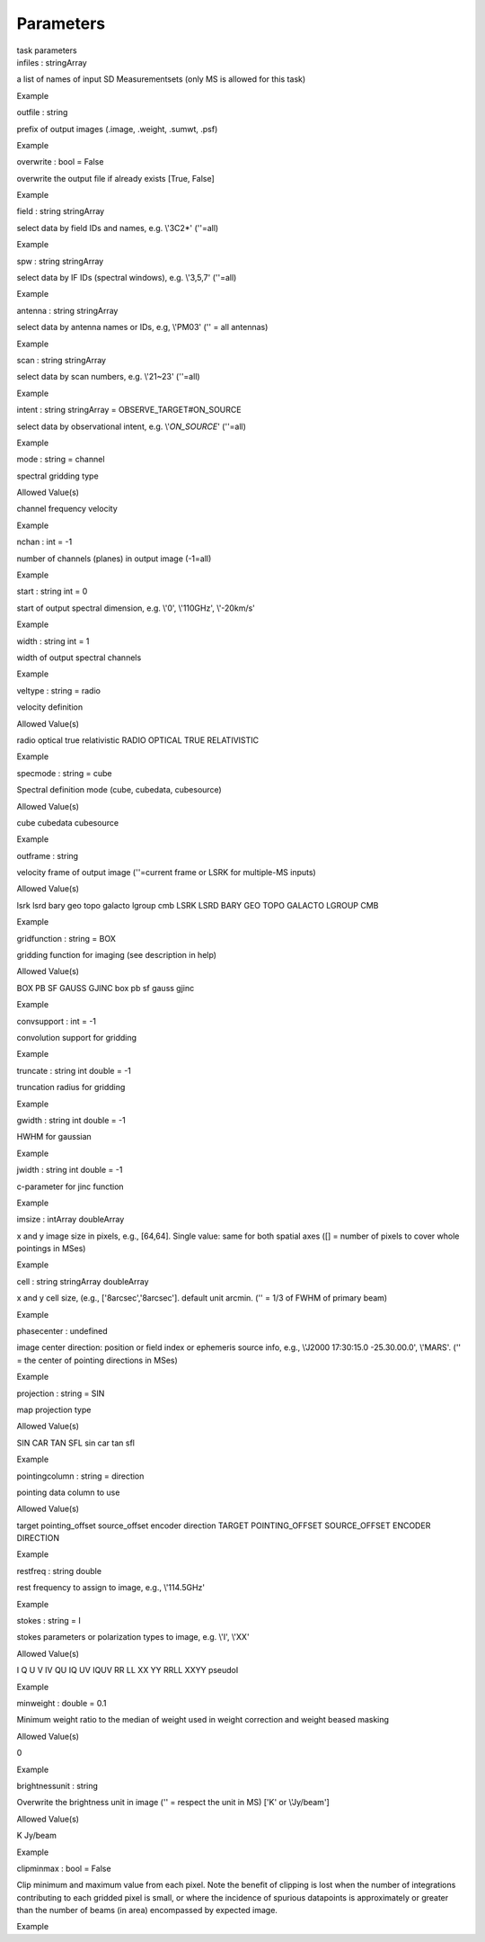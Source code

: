 .. container::
   :name: viewlet-above-content-title

Parameters
==========

.. container::
   :name: viewlet-below-content-title

.. container:: documentDescription description

   task parameters

.. container:: section
   :name: viewlet-above-content-body

.. container:: section
   :name: content-core

   .. container:: pat-autotoc
      :name: parent-fieldname-text

      .. container:: parsed-parameters

         .. container:: param

            .. container:: parameters2

               infiles : stringArray

            a list of names of input SD Measurementsets (only MS is
            allowed for this task)

Example

.. container:: param

   .. container:: parameters2

      outfile : string

   prefix of output images (.image, .weight, .sumwt, .psf)

Example

.. container:: param

   .. container:: parameters2

      overwrite : bool = False

   overwrite the output file if already exists [True, False]

Example

.. container:: param

   .. container:: parameters2

      field : string stringArray

   select data by field IDs and names, e.g. \\'3C2*\' (\'\'=all)

Example

.. container:: param

   .. container:: parameters2

      spw : string stringArray

   select data by IF IDs (spectral windows), e.g. \\'3,5,7\' (\'\'=all)

Example

.. container:: param

   .. container:: parameters2

      antenna : string stringArray

   select data by antenna names or IDs, e.g, \\'PM03\' (\'\' = all
   antennas)

Example

.. container:: param

   .. container:: parameters2

      scan : string stringArray

   select data by scan numbers, e.g. \\'21~23\' (\'\'=all)

Example

.. container:: param

   .. container:: parameters2

      intent : string stringArray = OBSERVE_TARGET#ON_SOURCE

   select data by observational intent, e.g. \\'*ON_SOURCE*\' (\'\'=all)

Example

.. container:: param

   .. container:: parameters2

      mode : string = channel

   spectral gridding type

Allowed Value(s)

channel frequency velocity

Example

.. container:: param

   .. container:: parameters2

      nchan : int = -1

   number of channels (planes) in output image (-1=all)

Example

.. container:: param

   .. container:: parameters2

      start : string int = 0

   start of output spectral dimension, e.g. \\'0\', \\'110GHz\',
   \\'-20km/s\'

Example

.. container:: param

   .. container:: parameters2

      width : string int = 1

   width of output spectral channels

Example

.. container:: param

   .. container:: parameters2

      veltype : string = radio

   velocity definition

Allowed Value(s)

radio optical true relativistic RADIO OPTICAL TRUE RELATIVISTIC

Example

.. container:: param

   .. container:: parameters2

      specmode : string = cube

   Spectral definition mode (cube, cubedata, cubesource)

Allowed Value(s)

cube cubedata cubesource

Example

.. container:: param

   .. container:: parameters2

      outframe : string

   velocity frame of output image (''=current frame or LSRK for
   multiple-MS inputs)

Allowed Value(s)

lsrk lsrd bary geo topo galacto lgroup cmb LSRK LSRD BARY GEO TOPO
GALACTO LGROUP CMB

Example

.. container:: param

   .. container:: parameters2

      gridfunction : string = BOX

   gridding function for imaging (see description in help)

Allowed Value(s)

BOX PB SF GAUSS GJINC box pb sf gauss gjinc

Example

.. container:: param

   .. container:: parameters2

      convsupport : int = -1

   convolution support for gridding

Example

.. container:: param

   .. container:: parameters2

      truncate : string int double = -1

   truncation radius for gridding

Example

.. container:: param

   .. container:: parameters2

      gwidth : string int double = -1

   HWHM for gaussian

Example

.. container:: param

   .. container:: parameters2

      jwidth : string int double = -1

   c-parameter for jinc function

Example

.. container:: param

   .. container:: parameters2

      imsize : intArray doubleArray

   x and y image size in pixels, e.g., [64,64]. Single value: same for
   both spatial axes ([] = number of pixels to cover whole pointings in
   MSes)

Example

.. container:: param

   .. container:: parameters2

      cell : string stringArray doubleArray

   x and y cell size, (e.g., [\'8arcsec\',\'8arcsec\']. default unit
   arcmin. ('' = 1/3 of FWHM of primary beam)

Example

.. container:: param

   .. container:: parameters2

      phasecenter : undefined

   image center direction: position or field index or ephemeris source
   info, e.g., \\'J2000 17:30:15.0 -25.30.00.0\', \\'MARS\'. (\'\' = the
   center of pointing directions in MSes)

Example

.. container:: param

   .. container:: parameters2

      projection : string = SIN

   map projection type

Allowed Value(s)

SIN CAR TAN SFL sin car tan sfl

Example

.. container:: param

   .. container:: parameters2

      pointingcolumn : string = direction

   pointing data column to use

Allowed Value(s)

target pointing_offset source_offset encoder direction TARGET
POINTING_OFFSET SOURCE_OFFSET ENCODER DIRECTION

Example

.. container:: param

   .. container:: parameters2

      restfreq : string double

   rest frequency to assign to image, e.g., \\'114.5GHz\'

Example

.. container:: param

   .. container:: parameters2

      stokes : string = I

   stokes parameters or polarization types to image, e.g. \\'I\',
   \\'XX\'

Allowed Value(s)

I Q U V IV QU IQ UV IQUV RR LL XX YY RRLL XXYY pseudoI

Example

.. container:: param

   .. container:: parameters2

      minweight : double = 0.1

   Minimum weight ratio to the median of weight used in weight
   correction and weight beased masking

Allowed Value(s)

0

Example

.. container:: param

   .. container:: parameters2

      brightnessunit : string

   Overwrite the brightness unit in image (\'\' = respect the unit in
   MS) [\'K\' or \\'Jy/beam\']

Allowed Value(s)

K Jy/beam

Example

.. container:: param

   .. container:: parameters2

      clipminmax : bool = False

   Clip minimum and maximum value from each pixel. Note the benefit of
   clipping is lost when the number of integrations contributing to each
   gridded pixel is small, or where the incidence of spurious datapoints
   is approximately or greater than the number of beams (in area)
   encompassed by expected image.

Example

.. container:: section
   :name: viewlet-below-content-body
